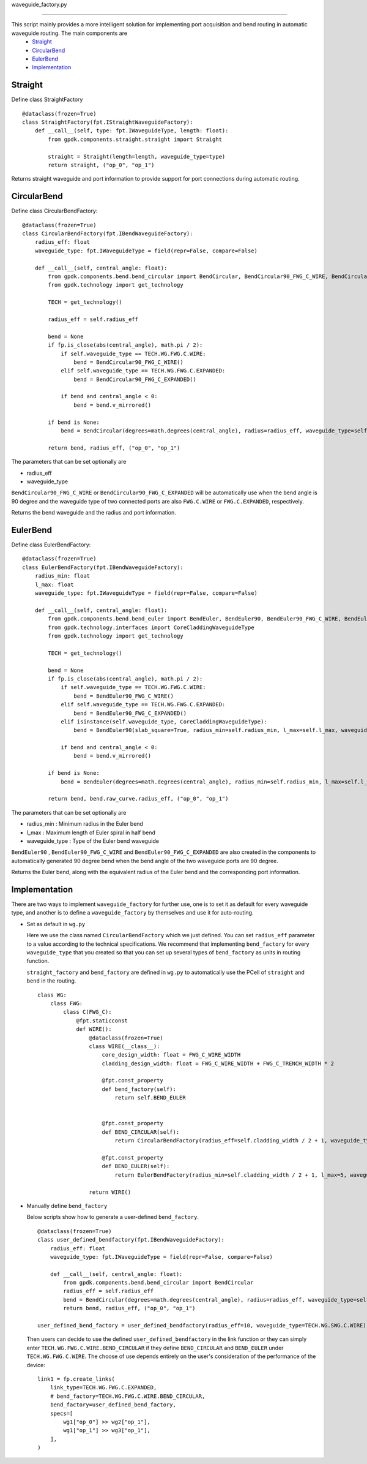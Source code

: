 .. _waveguide_factory.py :


waveguide_factory.py


============================================================

This script mainly provides a more intelligent solution for implementing port acquisition and bend routing in automatic waveguide routing. The main components are
 * Straight_
 * CircularBend_
 * EulerBend_
 * Implementation_

Straight
---------------------------

Define class StraightFactory ::

    @dataclass(frozen=True)
    class StraightFactory(fpt.IStraightWaveguideFactory):
        def __call__(self, type: fpt.IWaveguideType, length: float):
            from gpdk.components.straight.straight import Straight

            straight = Straight(length=length, waveguide_type=type)
            return straight, ("op_0", "op_1")

Returns straight waveguide and port information to provide support for port connections during automatic routing.

CircularBend
---------------------------

Define class CircularBendFactory::

    @dataclass(frozen=True)
    class CircularBendFactory(fpt.IBendWaveguideFactory):
        radius_eff: float
        waveguide_type: fpt.IWaveguideType = field(repr=False, compare=False)

        def __call__(self, central_angle: float):
            from gpdk.components.bend.bend_circular import BendCircular, BendCircular90_FWG_C_WIRE, BendCircular90_FWG_C_EXPANDED
            from gpdk.technology import get_technology

            TECH = get_technology()

            radius_eff = self.radius_eff

            bend = None
            if fp.is_close(abs(central_angle), math.pi / 2):
                if self.waveguide_type == TECH.WG.FWG.C.WIRE:
                    bend = BendCircular90_FWG_C_WIRE()
                elif self.waveguide_type == TECH.WG.FWG.C.EXPANDED:
                    bend = BendCircular90_FWG_C_EXPANDED()

                if bend and central_angle < 0:
                    bend = bend.v_mirrored()

            if bend is None:
                bend = BendCircular(degrees=math.degrees(central_angle), radius=radius_eff, waveguide_type=self.waveguide_type)

            return bend, radius_eff, ("op_0", "op_1")

The parameters that can be set optionally are

- radius_eff 
- waveguide_type

``BendCircular90_FWG_C_WIRE`` or  ``BendCircular90_FWG_C_EXPANDED`` will be automatically use when the bend angle is 90 degree and the waveguide type of two connected ports are also ``FWG.C.WIRE`` or ``FWG.C.EXPANDED``, respectively.

Returns the bend waveguide and the radius and port information.

EulerBend
---------------------------

Define class EulerBendFactory::

    @dataclass(frozen=True)
    class EulerBendFactory(fpt.IBendWaveguideFactory):
        radius_min: float
        l_max: float
        waveguide_type: fpt.IWaveguideType = field(repr=False, compare=False)

        def __call__(self, central_angle: float):
            from gpdk.components.bend.bend_euler import BendEuler, BendEuler90, BendEuler90_FWG_C_WIRE, BendEuler90_FWG_C_EXPANDED
            from gpdk.technology.interfaces import CoreCladdingWaveguideType
            from gpdk.technology import get_technology

            TECH = get_technology()

            bend = None
            if fp.is_close(abs(central_angle), math.pi / 2):
                if self.waveguide_type == TECH.WG.FWG.C.WIRE:
                    bend = BendEuler90_FWG_C_WIRE()
                elif self.waveguide_type == TECH.WG.FWG.C.EXPANDED:
                    bend = BendEuler90_FWG_C_EXPANDED()
                elif isinstance(self.waveguide_type, CoreCladdingWaveguideType):
                    bend = BendEuler90(slab_square=True, radius_min=self.radius_min, l_max=self.l_max, waveguide_type=self.waveguide_type)

                if bend and central_angle < 0:
                    bend = bend.v_mirrored()

            if bend is None:
                bend = BendEuler(degrees=math.degrees(central_angle), radius_min=self.radius_min, l_max=self.l_max, waveguide_type=self.waveguide_type)

            return bend, bend.raw_curve.radius_eff, ("op_0", "op_1")

The parameters that can be set optionally are

- radius_min : Minimum radius in the Euler bend
- l_max : Maximum length of Euler spiral in half bend
- waveguide_type : Type of the Euler bend waveguide

``BendEuler90`` , ``BendEuler90_FWG_C_WIRE`` and ``BendEuler90_FWG_C_EXPANDED``  are also created in the components to automatically generated 90 degree bend when the bend angle of the two waveguide ports are 90 degree.

Returns the Euler bend, along with the equivalent radius of the Euler bend and the corresponding port information.

Implementation
---------------------------
There are two ways to implement ``waveguide_factory`` for further use, one is to set it as default for every waveguide type, and another is to define a ``waveguide_factory`` by themselves and use it for auto-routing.

* Set as default in ``wg.py``

  Here we use the class named ``CircularBendFactory`` which we just defined. You can set ``radius_eff`` parameter to a value according to the technical specifications. We recommend that implementing ``bend_factory`` for every ``waveguide_type`` that you created so that you can set up several types of ``bend_factory`` as units in routing function.

  ``straight_factory`` and ``bend_factory`` are defined in ``wg.py`` to automatically use the PCell of ``straight`` and ``bend`` in the routing.


  ::

    class WG:
        class FWG:
            class C(FWG_C):
                @fpt.staticconst
                def WIRE():
                    @dataclass(frozen=True)
                    class WIRE(__class__):
                        core_design_width: float = FWG_C_WIRE_WIDTH
                        cladding_design_width: float = FWG_C_WIRE_WIDTH + FWG_C_TRENCH_WIDTH * 2

                        @fpt.const_property
                        def bend_factory(self):
                            return self.BEND_EULER


                        @fpt.const_property
                        def BEND_CIRCULAR(self):
                            return CircularBendFactory(radius_eff=self.cladding_width / 2 + 1, waveguide_type=self)

                        @fpt.const_property
                        def BEND_EULER(self):
                            return EulerBendFactory(radius_min=self.cladding_width / 2 + 1, l_max=5, waveguide_type=self)

                    return WIRE()



* Manually define ``bend_factory``

  Below scripts show how to generate a user-defined ``bend_factory``.

  ::

    @dataclass(frozen=True)
    class user_defined_bendfactory(fpt.IBendWaveguideFactory):
        radius_eff: float
        waveguide_type: fpt.IWaveguideType = field(repr=False, compare=False)

        def __call__(self, central_angle: float):
            from gpdk.components.bend.bend_circular import BendCircular
            radius_eff = self.radius_eff
            bend = BendCircular(degrees=math.degrees(central_angle), radius=radius_eff, waveguide_type=self.waveguide_type)
            return bend, radius_eff, ("op_0", "op_1")

    user_defined_bend_factory = user_defined_bendfactory(radius_eff=10, waveguide_type=TECH.WG.SWG.C.WIRE)

  Then users can decide to use the defined ``user_defined_bendfactory`` in the link function or they can simply enter ``TECH.WG.FWG.C.WIRE.BEND_CIRCULAR`` if they define ``BEND_CIRCULAR`` and ``BEND_EULER`` under ``TECH.WG.FWG.C.WIRE``. The choose of use depends entirely on the user's consideration of the performance of the device::

        link1 = fp.create_links(
            link_type=TECH.WG.FWG.C.EXPANDED,
            # bend_factory=TECH.WG.FWG.C.WIRE.BEND_CIRCULAR,
            bend_factory=user_defined_bend_factory,
            specs=[
                wg1["op_0"] >> wg2["op_1"],
                wg1["op_1"] >> wg3["op_1"],
            ],
        )





